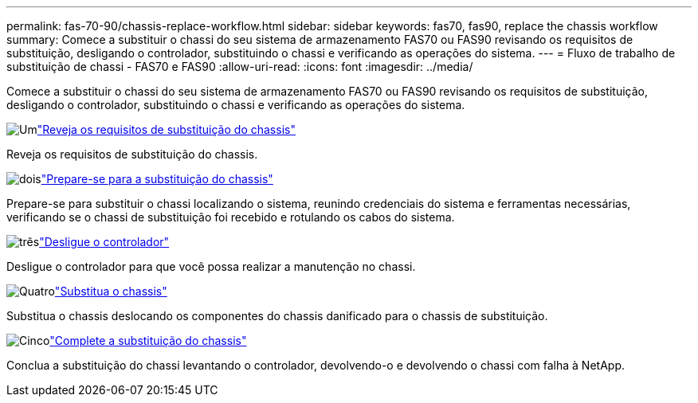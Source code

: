 ---
permalink: fas-70-90/chassis-replace-workflow.html 
sidebar: sidebar 
keywords: fas70, fas90, replace the chassis workflow 
summary: Comece a substituir o chassi do seu sistema de armazenamento FAS70 ou FAS90 revisando os requisitos de substituição, desligando o controlador, substituindo o chassi e verificando as operações do sistema. 
---
= Fluxo de trabalho de substituição de chassi - FAS70 e FAS90
:allow-uri-read: 
:icons: font
:imagesdir: ../media/


[role="lead"]
Comece a substituir o chassi do seu sistema de armazenamento FAS70 ou FAS90 revisando os requisitos de substituição, desligando o controlador, substituindo o chassi e verificando as operações do sistema.

.image:https://raw.githubusercontent.com/NetAppDocs/common/main/media/number-1.png["Um"]link:chassis-replace-requirements.html["Reveja os requisitos de substituição do chassis"]
[role="quick-margin-para"]
Reveja os requisitos de substituição do chassis.

.image:https://raw.githubusercontent.com/NetAppDocs/common/main/media/number-2.png["dois"]link:chassis-replace-prepare.html["Prepare-se para a substituição do chassis"]
[role="quick-margin-para"]
Prepare-se para substituir o chassi localizando o sistema, reunindo credenciais do sistema e ferramentas necessárias, verificando se o chassi de substituição foi recebido e rotulando os cabos do sistema.

.image:https://raw.githubusercontent.com/NetAppDocs/common/main/media/number-3.png["três"]link:chassis-replace-shutdown.html["Desligue o controlador"]
[role="quick-margin-para"]
Desligue o controlador para que você possa realizar a manutenção no chassi.

.image:https://raw.githubusercontent.com/NetAppDocs/common/main/media/number-4.png["Quatro"]link:chassis-replace-move-hardware.html["Substitua o chassis"]
[role="quick-margin-para"]
Substitua o chassis deslocando os componentes do chassis danificado para o chassis de substituição.

.image:https://raw.githubusercontent.com/NetAppDocs/common/main/media/number-5.png["Cinco"]link:chassis-replace-complete-system-restore-rma.html["Complete a substituição do chassis"]
[role="quick-margin-para"]
Conclua a substituição do chassi levantando o controlador, devolvendo-o e devolvendo o chassi com falha à NetApp.
